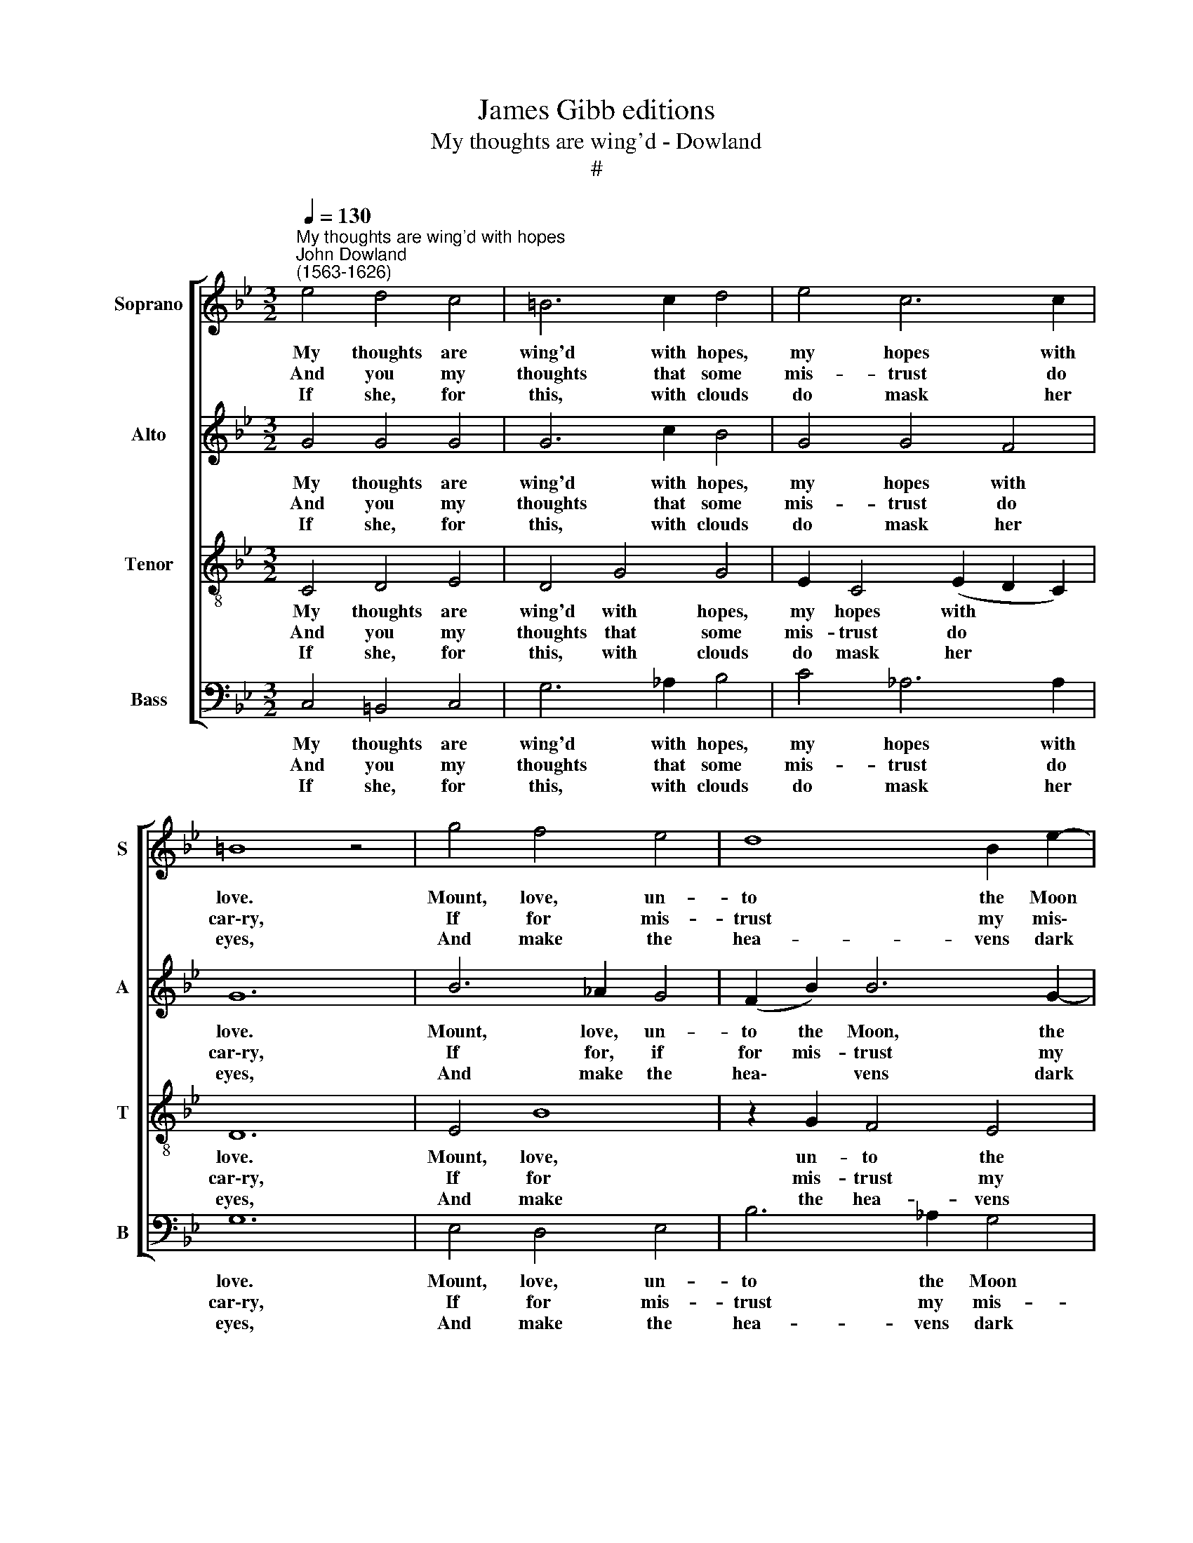 X:1
T:James Gibb editions
T:My thoughts are wing'd - Dowland
T:#
%%score [ 1 2 3 4 ]
L:1/8
Q:1/4=130
M:3/2
K:Bb
V:1 treble nm="Soprano" snm="S"
V:2 treble nm="Alto" snm="A"
V:3 treble-8 nm="Tenor" snm="T"
V:4 bass nm="Bass" snm="B"
V:1
"^My thoughts are wing'd with hopes""^John Dowland\n(1563-1626)" e4 d4 c4 | =B6 c2 d4 | e4 c6 c2 | %3
w: My thoughts are|wing'd with hopes,|my hopes with|
w: And you my|thoughts that some|mis- trust do|
w: If she, for|this, with clouds|do mask her|
 =B8 z4 | g4 f4 e4 | d8 B2 e2- | e2 d4 c4 =B2 | c12 | B4 c4 B4 | G6 _A2 B4 | e4 e4 d4 | e12 | %12
w: love.|Mount, love, un-|to the Moon|* in clear- est|night|And say, as|she doth in|the hea- vens|move,|
w: car\-ry,|If for mis-|trust my mis\-|* tress do you|blame,|Say though you|al- ter, yet|you do not|va\-ry,|
w: eyes,|And make the|hea- vens dark|* with her dis-|dain,|With win- dy|sighs, dis- perse|them in the|skies,|
 c4 d4 e4 | f6 f2 e4 | d4 c6 d2 | =B8 z4 | g4 g4 f4 | e4 c2 e4 d2 | (e6 d2) c4 | =B12 | %20
w: In earth, so|wanes and wax-|eth my de-|light:|And whis- per|this but soft- ly|in * her|ears,|
w: As she doth|change, and yet|re- main the|same:|Dis- trust doth|en- ter hearts, but|not * in-|fect,|
w: Or with thy|tears dis- solve|them in- to|rain;|Thoughts, hopes, and|love re- turn to|me * no|more,|
 z2 f2 d2 B2 e2 c2 | d8 c4 | (=B6- c2) B4 | c12 :| %24
w: Hope oft doth hang the|head, and|Trust * shed|tears.|
w: And love is sweet- est|sea- son'd|with * sus-|pect.|
w: Till Cyn- thia shine as|she hath|done * be-|fore.|
V:2
 G4 G4 G4 | G6 c2 B4 | G4 G4 F4 | G12 | B6 _A2 G4 | (F2 B2) B6 G2- | G2 (F2 G4) G3 F | =E12 | %8
w: My thoughts are|wing'd with hopes,|my hopes with|love.|Mount, love, un-|to the Moon, the|* Moon in clear- est|night|
w: And you my|thoughts that some|mis- trust do|car\-ry,|If for, if|for mis- trust my|* mis- tress do you|blame,|
w: If she, for|this, with clouds|do mask her|eyes,|And make the|hea\- * vens dark|* with * her dis-|dain,|
 z2 B2 _A4 F4 | E3 F G6 (_A2 | B4) c4 (B2 _A2) | G12 | (_A3 G) F2 B4 G2 | F4 A6 G2 | G8 F4 | G12 | %16
w: And say, as|she doth in the|* hea- vens *|move,|In * earth, so wanes|and wax- eth|my de-|light:|
w: Say though you|al- ter, yet you|* do not *|va\-ry,|As * she doth change,|and yet re-|main the|same:|
w: With win- dy|sighs, dis- perse them|* in the *|skies,|Or * with thy tears|dis- solve them|in- to|rain;|
 B4 B4 B4 | (G4 A2) G3 A B2 | E2 (A3 G) (G4 F2 | G12) | B4 B4 z2 A2 | B4 F2 G4 F2 | %22
w: And whis- per|this * but soft- ly|in her * ears, *||Hope oft doth|hang the head, the|
w: Dis- trust doth|en\- * ter hearts, but|not in\- * fect, *||And love is|sweet- est sea- son'd,|
w: Thoughts, hopes, and|love * re- turn to|me no * more, *||Till Cyn- thia|shine as she, as|
 G3 G (D2 E2) D4 | C12 :| %24
w: head, and Trust * shed|tears.|
w: sea- son'd with * sus-|pect.|
w: she hath done * be-|fore.|
V:3
 C4 D4 E4 | D4 G4 G4 | E2 C4 (E2 D2 C2) | D12 | E4 B8 | z2 G2 F4 E4 | B2 B,4 E2 D4 | C12 | %8
w: My thoughts are|wing'd with hopes,|my hopes with * *|love.|Mount, love,|un- to the|Moon in clear- est|night|
w: And you my|thoughts that some|mis- trust do * *|car\-ry,|If for|mis- trust my|mis- tress do you|blame,|
w: If she, for|this, with clouds|do mask her * *|eyes,|And make|the hea- vens|dark with her dis-|dain,|
 D2 G2 F2 E4 D2 | E12 | G4 F6 F2 | E12 | E2 F4 G4 E2 | (_A3 B) c6 C2 | D4 E4 D2 C2 | D12 | %16
w: And say, as she doth|in|the hea- vens|move,|In earth, so wanes|so * wanes and|wax- eth my de-|light:|
w: Say though you al- ter,|yet|you do not|vary,|As she doth change,|and * yet, and|yet re- main the|same:|
w: With win- dy sighs, dis-|perse|them in the|skies,|Or with thy tears|dis\- * solve, dis-|solve them in- to|rain;|
 E4 E4 D4 | C2 c4 c2 (B3 A) | G2 C4 (D2 E2) C2 | D8 C4 | (D3 E) (F2 G2) F4 | z2 F2 D2 B,2 E2 C2 | %22
w: And whis- per|this, and whis- per this|but soft- ly in her|ears, soft-|ly in her * ears,|Hope oft doth hang the|
w: Dis- trust, dis-|trust doth en- ter *|hearts, but not * in-|fect, but|not * in\- * fect,|And love is sweet- est|
w: Thoughts, hopes, and|love, thoughts, hopes, and love|re- turn to me no|more, to|me * no * more,|Till Cyn- thia shine as|
 D6 G2 G3 F | =E12 :| %24
w: head, and Trust shed|tears.|
w: sea- son'd with sus-|pect.|
w: she hath done be-|fore.|
V:4
 C,4 =B,,4 C,4 | G,6 _A,2 B,4 | C4 _A,6 A,2 | G,12 | E,4 D,4 E,4 | B,6 _A,2 G,4 | %6
w: My thoughts are|wing'd with hopes,|my hopes with|love.|Mount, love, un-|to the Moon|
w: And you my|thoughts that some|mis- trust do|car\-ry,|If for mis-|trust my mis-|
w: If she, for|this, with clouds|do mask her|eyes,|And make the|hea- vens dark|
 D,4 (E,2 C,2) G,4 | C,12 | G,4 _A,4 B,4 | E,6 F,2 (G,4- | G,2 F,)E, (A,2 F,2) B,4 | E,12 | %12
w: in clear\- * est|night|And say, as|she doth in|* * the hea\- * vens|move,|
w: tress do * you|blame,|Say though you|al- ter, yet|* * you do * not|va\-ry,|
w: with her * dis-|dain,|With win- dy|sighs, dis- perse|* * them in * the|skies,|
 _A,4 B,4 C4 | F,6 F,2 C4 | B,4 A,6 A,2 | G,12 | E,4 E,4 B,,4 | C,4 F,2 C,2 G,4 | C6 (B,2 A,4) | %19
w: In earth, so|wanes and wax-|eth my de-|light:|And whis- per|this but soft- ly|in her *|
w: As she doth|change, and yet|re- main the|same:|Dis- trust doth|en- ter hearts, but|not in\- *|
w: Or with thy|tears dis- solve|them in- to|rain;|Thoughts, hopes, and|love re- turn to|me no *|
 G,6 F,2 E,4 | D,4 B,,2 E,2 C,2 F,2 | B,,6 G,2 E,2 A,2 | G,8 G,4 | C,12 :| %24
w: ears, her ears,|Hope oft doth hang the|head, and Trust, and|Trust shed|tears.|
w: fect, in- fect,|And love is sweet- est|sea- son'd, sea- son'd|with sus-|pect.|
w: more, no more,|Till Cyn- thia shine as|she hath done, hath|done be-|fore.|

